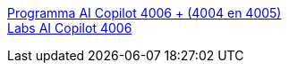 link:4006curriculum.html[Programma AI Copilot 4006 + (4004 en 4005)] +
link:4006labs.html[Labs AI Copilot 4006]
